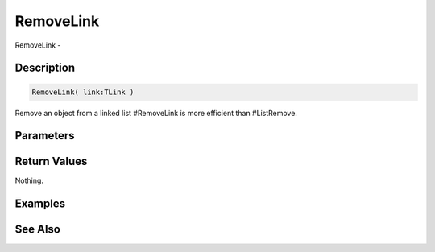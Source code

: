 .. _func_data_removelink:

==========
RemoveLink
==========

RemoveLink - 

Description
===========

.. code-block:: blitzmax

    RemoveLink( link:TLink )

Remove an object from a linked list
#RemoveLink is more efficient than #ListRemove.

Parameters
==========

Return Values
=============

Nothing.

Examples
========

See Also
========



